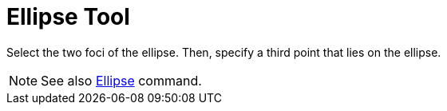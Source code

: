 = Ellipse Tool

Select the two foci of the ellipse. Then, specify a third point that lies on the ellipse.

[NOTE]
====

See also xref:/commands/Ellipse.adoc[Ellipse] command.

====
